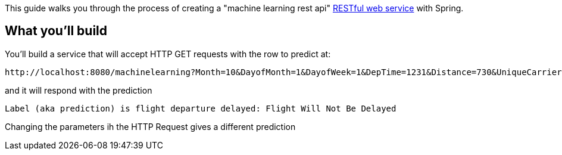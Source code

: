 
This guide walks you through the process of creating a "machine learning rest api" link:/understanding/REST[RESTful web service] with Spring.

== What you'll build

You'll build a service that will accept HTTP GET requests with the row to predict at:
----
http://localhost:8080/machinelearning?Month=10&DayofMonth=1&DayofWeek=1&DepTime=1231&Distance=730&UniqueCarrier=WN&Origin=SMF&Dest=PDX
----

and it will respond with the prediction

----
Label (aka prediction) is flight departure delayed: Flight Will Not Be Delayed
----

Changing the parameters ih the HTTP Request gives a different prediction
